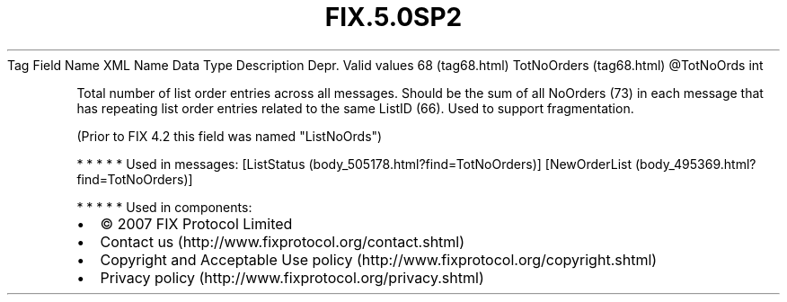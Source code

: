 .TH FIX.5.0SP2 "" "" "Tag #68"
Tag
Field Name
XML Name
Data Type
Description
Depr.
Valid values
68 (tag68.html)
TotNoOrders (tag68.html)
\@TotNoOrds
int
.PP
Total number of list order entries across all messages. Should be
the sum of all NoOrders (73) in each message that has repeating
list order entries related to the same ListID (66). Used to support
fragmentation.
.PP
(Prior to FIX 4.2 this field was named "ListNoOrds")
.PP
   *   *   *   *   *
Used in messages:
[ListStatus (body_505178.html?find=TotNoOrders)]
[NewOrderList (body_495369.html?find=TotNoOrders)]
.PP
   *   *   *   *   *
Used in components:

.PD 0
.P
.PD

.PP
.PP
.IP \[bu] 2
© 2007 FIX Protocol Limited
.IP \[bu] 2
Contact us (http://www.fixprotocol.org/contact.shtml)
.IP \[bu] 2
Copyright and Acceptable Use policy (http://www.fixprotocol.org/copyright.shtml)
.IP \[bu] 2
Privacy policy (http://www.fixprotocol.org/privacy.shtml)
